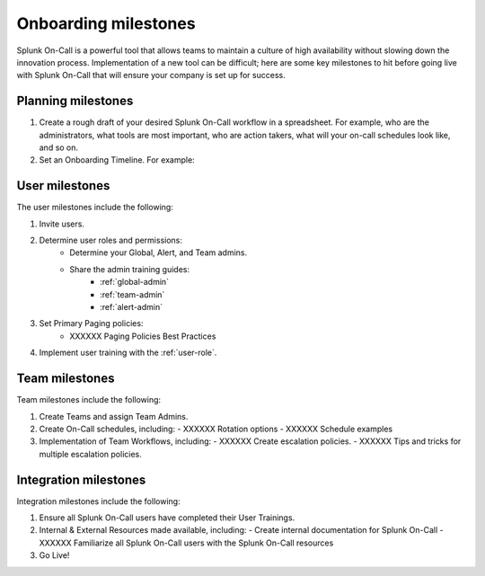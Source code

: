 .. _onboarding-milestones:

************************************************************************
Onboarding milestones
************************************************************************

.. meta::
   :description: Planning your Splunk On-Call implementation.



Splunk On-Call is a powerful tool that allows teams to maintain a culture of high availability without slowing down the innovation process. Implementation of a new tool can be difficult; here are some key milestones to hit before going live with Splunk On-Call that will ensure your company is set up for success.

Planning milestones
=========================

#. Create a rough draft of your desired Splunk On-Call workflow in a spreadsheet. For example, who are the administrators, what tools are most important, who are action takers, what will your on-call schedules look like, and so on.
#. Set an Onboarding Timeline. For example:
 
.. image:: /_images/spoc/onboarding-milestones.png
      :width: 99%
      :alt: Create a week-by-week implementation timeline.


User milestones
============================

The user milestones include the following:

#. Invite users.
#. Determine user roles and permissions:
    - Determine your Global, Alert, and Team admins.
    - Share the admin training guides:
       - :ref:`global-admin`
       - :ref:`team-admin`
       - :ref:`alert-admin`
#. Set Primary Paging policies:
    - XXXXXX Paging Policies Best Practices
#. Implement user training with the :ref:`user-role`.

Team milestones
====================

Team milestones include the following:

#. Create Teams and assign Team Admins.
#. Create On-Call schedules, including:
   - XXXXXX Rotation options
   - XXXXXX Schedule examples
#. Implementation of Team Workflows, including:
   - XXXXXX Create escalation policies.
   - XXXXXX Tips and tricks for multiple escalation policies.


Integration milestones
===============================

Integration milestones include the following:

#. Ensure all Splunk On-Call users have completed their User Trainings.
#. Internal & External Resources made available, including:
   - Create internal documentation for Splunk On-Call 
   - XXXXXX Familiarize all Splunk On-Call users with the Splunk On-Call resources
#. Go Live!